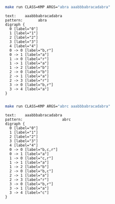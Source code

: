 # -*- mode: org -*-

#+BEGIN_SRC sh :results output :exports both
make run CLASS=KMP ARGS="abra aaabbbabracadabra"
#+END_SRC

#+RESULTS:
#+begin_example
text:    aaabbbabracadabra
pattern:       abra
digraph {
  0 [label="0"]
  1 [label="1"]
  2 [label="2"]
  3 [label="3"]
  4 [label="4"]
  0 -> 0 [label="b,r"]
  0 -> 1 [label="a"]
  1 -> 0 [label="r"]
  1 -> 1 [label="a"]
  1 -> 2 [label="b"]
  2 -> 0 [label="b"]
  2 -> 1 [label="a"]
  2 -> 3 [label="r"]
  3 -> 0 [label="b,r"]
  3 -> 4 [label="a"]
}

#+end_example

#+BEGIN_SRC sh :results output :exports both
make run CLASS=KMP ARGS="abrc aaabbbabracadabra"
#+END_SRC

#+RESULTS:
#+begin_example
text:    aaabbbabracadabra
pattern:                  abrc
digraph {
  0 [label="0"]
  1 [label="1"]
  2 [label="2"]
  3 [label="3"]
  4 [label="4"]
  0 -> 0 [label="b,c,r"]
  0 -> 1 [label="a"]
  1 -> 0 [label="c,r"]
  1 -> 1 [label="a"]
  1 -> 2 [label="b"]
  2 -> 0 [label="b,c"]
  2 -> 1 [label="a"]
  2 -> 3 [label="r"]
  3 -> 0 [label="b,r"]
  3 -> 1 [label="a"]
  3 -> 4 [label="c"]
}

#+end_example
